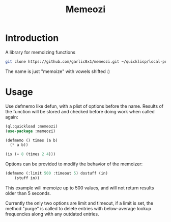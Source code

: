 #+title: Memeozi

* Introduction
A library for memoizing functions
#+begin_src bash
git clone https://github.com/garlic0x1/memeozi.git ~/quicklisp/local-projects/
#+end_src
The name is just "memoize" with vowels shifted :)

* Usage
Use defmemo like defun, with a plist of options before the name. Results of the function will be stored and checked before doing work when called again:
#+begin_src lisp
(ql:quickload :memeozi)
(use-package :memeozi)

(defmemo () times (a b)
  (* a b))

(is (= 8 (times 2 4)))
#+end_src

Options can be provided to modify the behavior of the memoizer:
#+begin_src lisp
(defmemo (:limit 500 :timeout 5) dostuff (in)
    (stuff in))
#+end_src

This example will memoize up to 500 values, and will not return results older than 5 seconds.

Currently the only two options are limit and timeout, if a limit is set, the method "purge" is called to delete entries with below-average lookup frequencies along with any outdated entries.
